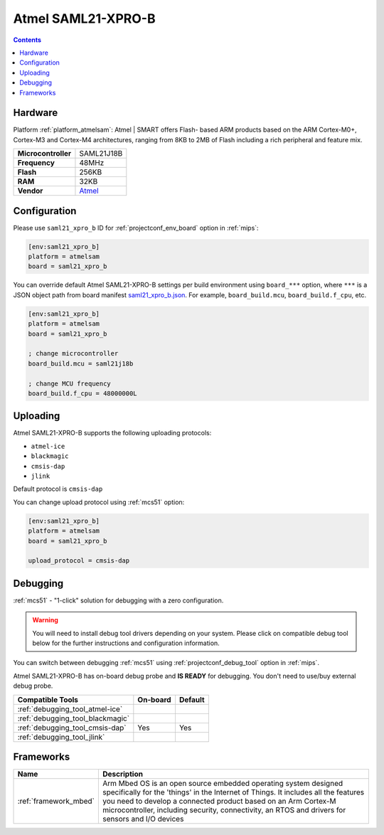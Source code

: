 
.. _board_atmelsam_saml21_xpro_b:

Atmel SAML21-XPRO-B
===================

.. contents::

Hardware
--------

Platform :ref:`platform_atmelsam`: Atmel | SMART offers Flash- based ARM products based on the ARM Cortex-M0+, Cortex-M3 and Cortex-M4 architectures, ranging from 8KB to 2MB of Flash including a rich peripheral and feature mix.

.. list-table::

  * - **Microcontroller**
    - SAML21J18B
  * - **Frequency**
    - 48MHz
  * - **Flash**
    - 256KB
  * - **RAM**
    - 32KB
  * - **Vendor**
    - `Atmel <https://developer.mbed.org/platforms/SAML21-XPRO/?utm_source=platformio.org&utm_medium=docs>`__


Configuration
-------------

Please use ``saml21_xpro_b`` ID for :ref:`projectconf_env_board` option in :ref:`mips`:

.. code-block:: ini

  [env:saml21_xpro_b]
  platform = atmelsam
  board = saml21_xpro_b

You can override default Atmel SAML21-XPRO-B settings per build environment using
``board_***`` option, where ``***`` is a JSON object path from
board manifest `saml21_xpro_b.json <https://github.com/platformio/platform-atmelsam/blob/master/boards/saml21_xpro_b.json>`_. For example,
``board_build.mcu``, ``board_build.f_cpu``, etc.

.. code-block:: ini

  [env:saml21_xpro_b]
  platform = atmelsam
  board = saml21_xpro_b

  ; change microcontroller
  board_build.mcu = saml21j18b

  ; change MCU frequency
  board_build.f_cpu = 48000000L


Uploading
---------
Atmel SAML21-XPRO-B supports the following uploading protocols:

* ``atmel-ice``
* ``blackmagic``
* ``cmsis-dap``
* ``jlink``

Default protocol is ``cmsis-dap``

You can change upload protocol using :ref:`mcs51` option:

.. code-block:: ini

  [env:saml21_xpro_b]
  platform = atmelsam
  board = saml21_xpro_b

  upload_protocol = cmsis-dap

Debugging
---------

:ref:`mcs51` - "1-click" solution for debugging with a zero configuration.

.. warning::
    You will need to install debug tool drivers depending on your system.
    Please click on compatible debug tool below for the further
    instructions and configuration information.

You can switch between debugging :ref:`mcs51` using
:ref:`projectconf_debug_tool` option in :ref:`mips`.

Atmel SAML21-XPRO-B has on-board debug probe and **IS READY** for debugging. You don't need to use/buy external debug probe.

.. list-table::
  :header-rows:  1

  * - Compatible Tools
    - On-board
    - Default
  * - :ref:`debugging_tool_atmel-ice`
    -
    -
  * - :ref:`debugging_tool_blackmagic`
    -
    -
  * - :ref:`debugging_tool_cmsis-dap`
    - Yes
    - Yes
  * - :ref:`debugging_tool_jlink`
    -
    -

Frameworks
----------
.. list-table::
    :header-rows:  1

    * - Name
      - Description

    * - :ref:`framework_mbed`
      - Arm Mbed OS is an open source embedded operating system designed specifically for the 'things' in the Internet of Things. It includes all the features you need to develop a connected product based on an Arm Cortex-M microcontroller, including security, connectivity, an RTOS and drivers for sensors and I/O devices
